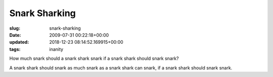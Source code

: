 Snark Sharking
==============

:slug: snark-sharking
:date: 2009-07-31 00:22:18+00:00
:updated: 2018-12-23 08:14:52.169915+00:00
:tags: inanity

How much snark should a snark shark snark if a snark shark should snark
snark?

A snark shark should snark as much snark as a snark shark can snark, if
a snark shark should snark snark.
